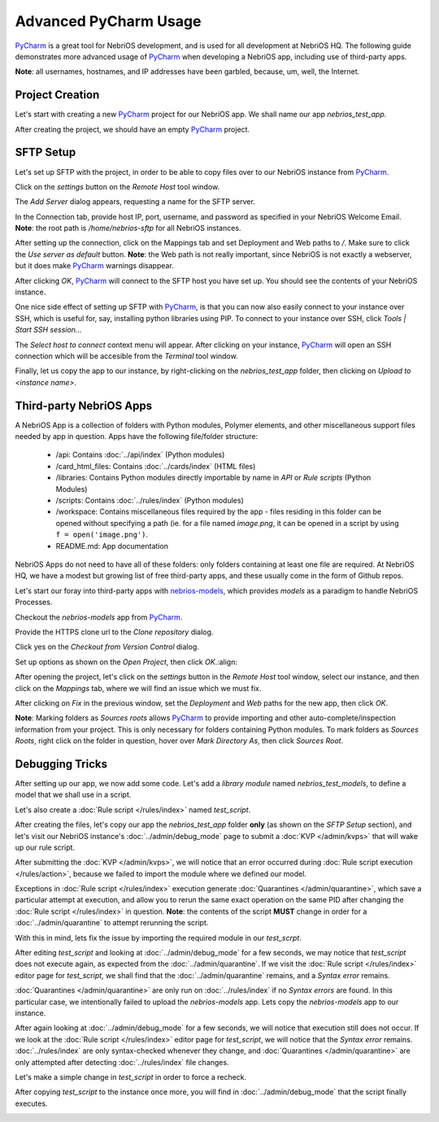 Advanced PyCharm Usage
======================

`PyCharm <https://www.jetbrains.com/pycharm/>`_ is a great tool for NebriOS development, and is used for all development
at NebriOS HQ. The following guide demonstrates more advanced usage of `PyCharm <https://www.jetbrains.com/pycharm/>`_
when developing a NebriOS app, including use of third-party apps.

**Note**: all usernames, hostnames, and IP addresses have been garbled, because, um, well, the Internet.

Project Creation
----------------

Let's start with creating a new `PyCharm <https://www.jetbrains.com/pycharm/>`_ project for our NebriOS app. We shall name our app *nebrios_test_app*.

.. image:: /img/advanced_pycharm/01.png

After creating the project, we should have an empty `PyCharm <https://www.jetbrains.com/pycharm/>`_ project.

.. image:: /img/advanced_pycharm/02.png

SFTP Setup
----------

Let's set up SFTP with the project, in order to be able to copy files over to our NebriOS instance from `PyCharm <https://www.jetbrains.com/pycharm/>`_.

.. image:: /img/advanced_pycharm/03.png

Click on the *settings* button on the *Remote Host* tool window.

.. image:: /img/advanced_pycharm/04.png

The *Add Server* dialog appears, requesting a name for the SFTP server.

.. image:: /img/advanced_pycharm/05.png

In the Connection tab, provide host IP, port, username, and password as specified in your NebriOS Welcome Email.
**Note**: the root path is */home/nebrios-sftp* for all NebriOS instances.

.. image:: /img/advanced_pycharm/06.png

After setting up the connection, click on the Mappings tab and set Deployment and Web paths to */*. Make sure to click
the *Use server as default* button.
**Note**: the Web path is not really important, since NebriOS is not exactly a webserver, but it does make `PyCharm <https://www.jetbrains.com/pycharm/>`_
warnings disappear.

.. image:: /img/advanced_pycharm/07.png

.. image:: /img/advanced_pycharm/08.png

After clicking *OK*, `PyCharm <https://www.jetbrains.com/pycharm/>`_ will connect to the SFTP host you have set up. You should see the contents of your NebriOS
instance.

.. image:: /img/advanced_pycharm/09.png

One nice side effect of setting up SFTP with `PyCharm <https://www.jetbrains.com/pycharm/>`_, is that you can now also easily connect to your instance over
SSH, which is useful for, say, installing python libraries using PIP. To connect to your instance over SSH, click
*Tools | Start SSH session...*

.. image:: /img/advanced_pycharm/11.png

The *Select host to connect* context menu will appear. After clicking on your instance, `PyCharm <https://www.jetbrains.com/pycharm/>`_ will open an SSH
connection which will be accesible from the *Terminal* tool window.

.. image:: /img/advanced_pycharm/12.png

Finally, let us copy the app to our instance, by right-clicking on the *nebrios_test_app* folder, then clicking on
*Upload to <instance name>*.

.. image:: /img/advanced_pycharm/13.png

Third-party NebriOS Apps
------------------------

A NebriOS App is a collection of folders with Python modules, Polymer elements, and other miscellaneous support files
needed by app in question. Apps have the following file/folder structure:

    - /api: Contains :doc:`../api/index` (Python modules)

    - /card_html_files: Contains :doc:`../cards/index` (HTML files)

    - /libraries: Contains Python modules directly importable by name in *API* or *Rule scripts* (Python Modules)

    - /scripts: Contains :doc:`../rules/index` (Python modules)

    - /workspace: Contains miscellaneous files required by the app - files residing in this folder can be opened without specifying a path (ie. for a file named *image.png*, it can be opened in a script by using ``f = open('image.png')``.

    - README.md: App documentation

NebriOS Apps do not need to have all of these folders: only folders containing at least one file are required. At
NebriOS HQ, we have a modest but growing list of free third-party apps, and these usually come in the form of Github
repos.

Let's start our foray into third-party apps with `nebrios-models <https://github.com/fernandobixly/nebrios-models/>`_,
which provides *models* as a paradigm to handle NebriOS Processes.

Checkout the *nebrios-models* app from `PyCharm <https://www.jetbrains.com/pycharm/>`_.

.. image:: /img/advanced_pycharm/14.png

Provide the HTTPS clone url to the *Clone repository* dialog.

.. image:: /img/advanced_pycharm/15.png

Click yes on the *Checkout from Version Control* dialog.

.. image:: /img/advanced_pycharm/16.png

Set up options as shown on the *Open Project*, then click *OK*.:align:

.. image:: /img/advanced_pycharm/17.png

After opening the project, let's click on the *settings* button in the *Remote Host* tool window, select our
instance, and then click on the *Mappings* tab, where we will find an issue which we must fix.

.. image:: /img/advanced_pycharm/18.png

After clicking on *Fix* in the previous window, set the *Deployment* and *Web* paths for the new app, then click *OK*.

.. image:: /img/advanced_pycharm/19.png

.. image:: /img/advanced_pycharm/20.png

**Note**: Marking folders as *Sources roots* allows `PyCharm <https://www.jetbrains.com/pycharm/>`_ to provide importing and other auto-complete/inspection
information from your project. This is only necessary for folders containing Python modules. To mark folders as *Sources
Roots*, right click on the folder in question, hover over *Mark Directory As*, then click *Sources Root*.

.. image:: /img/advanced_pycharm/21.png

Debugging Tricks
----------------

After setting up our app, we now add some code. Let's add a *library module* named *nebrios_test_models*, to define a
model that we shall use in a script.

.. image:: /img/advanced_pycharm/22.png

Let's also create a :doc:`Rule script </rules/index>` named *test_script*.

.. image:: /img/advanced_pycharm/23.png

After creating the files, let's copy our app the *nebrios_test_app* folder **only** (as shown on the *SFTP Setup*
section), and let's visit our NebriOS instance's :doc:`../admin/debug_mode` page to submit a :doc:`KVP </admin/kvps>` that will wake up our rule script.

.. image:: /img/advanced_pycharm/24.png

After submitting the :doc:`KVP </admin/kvps>`, we will notice that an error occurred during :doc:`Rule script execution </rules/action>`, because we failed to import
the module where we defined our model.

.. image:: /img/advanced_pycharm/25.png

Exceptions in :doc:`Rule script </rules/index>` execution generate :doc:`Quarantines </admin/quarantine>`, which save a particular attempt at execution, and allow you to
rerun the same exact operation on the same PID after changing the :doc:`Rule script </rules/index>` in question. **Note**: the contents of
the script **MUST** change in order for a :doc:`../admin/quarantine` to attempt rerunning the script.

With this in mind, lets fix the issue by importing the required module in our *test_scrpt*.

.. image:: /img/advanced_pycharm/26.png

After editing *test_script* and looking at :doc:`../admin/debug_mode` for a few seconds, we may notice that *test_script* does not
execute again, as expected from the :doc:`../admin/quarantine`. If we visit the :doc:`Rule script </rules/index>` editor page for *test_script*, we shall
find that the :doc:`../admin/quarantine` remains, and a *Syntax error* remains.

.. image:: /img/advanced_pycharm/27.png

:doc:`Quarantines </admin/quarantine>` are only run on :doc:`../rules/index` if no *Syntax errors* are found. In this particular case, we intentionally
failed to upload the *nebrios-models* app. Lets copy the *nebrios-models* app to our instance.

After again looking at :doc:`../admin/debug_mode` for a few seconds, we will notice that execution still does not occur. If we look at
the :doc:`Rule script </rules/index>` editor page for *test_script*, we will notice that the *Syntax error* remains. :doc:`../rules/index`
are only syntax-checked whenever they change, and :doc:`Quarantines </admin/quarantine>` are only attempted after detecting :doc:`../rules/index` file
changes.

Let's make a simple change in *test_script* in order to force a recheck.

.. image:: /img/advanced_pycharm/28.png

After copying *test_script* to the instance once more, you will find in :doc:`../admin/debug_mode` that the script finally executes.

.. image:: /img/advanced_pycharm/29.png